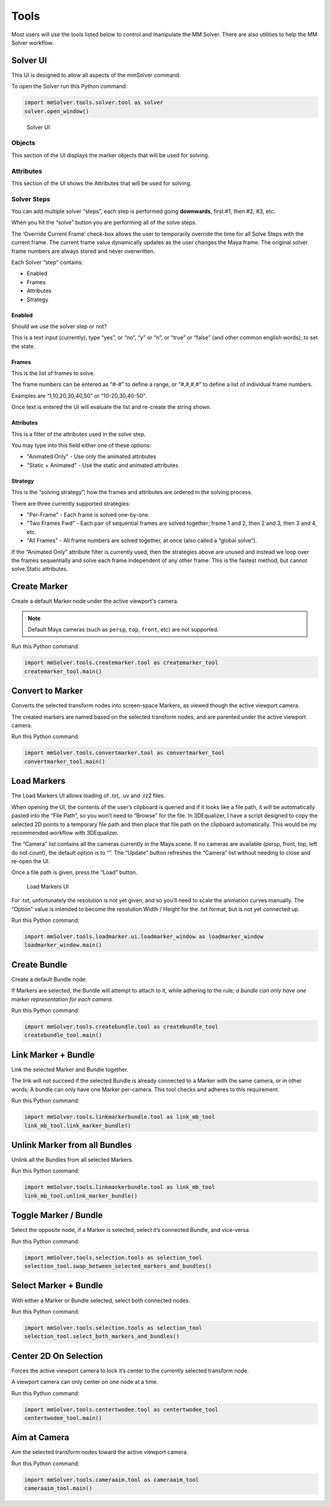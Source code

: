 Tools
=====

Most users will use the tools listed below to control and manipulate the
MM Solver. There are also utilities to help the MM Solver workflow.

Solver UI
---------

This UI is designed to allow all aspects of the mmSolver command.

To open the Solver run this Python command:

.. code:: python

    import mmSolver.tools.solver.tool as solver
    solver.open_window()

.. figure:: https://raw.githubusercontent.com/david-cattermole/mayaMatchMoveSolver/master/design/ui/mmSolver.png
    :alt: Solver UI

    Solver UI

Objects
~~~~~~~

This section of the UI displays the marker objects that will be used for
solving.

Attributes
~~~~~~~~~~

This section of the UI shows the Attributes that will be used for
solving.

Solver Steps
~~~~~~~~~~~~

You can add multiple solver “steps”, each step is performed going
**downwards**, first #1, then #2, #3, etc.

When you hit the “solve” button you are performing all of the solve
steps.

The ‘Override Current Frame’ check-box allows the user to temporarily
override the time for all Solve Steps with the current frame. The
current frame value dynamically updates as the user changes the Maya
frame. The original solver frame numbers are always stored and never
overwritten.

Each Solver “step” contains:

-  Enabled
-  Frames
-  Attributes
-  Strategy

Enabled
^^^^^^^

Should we use the solver step or not?

This is a text input (currently), type “yes”, or “no”, “y” or “n”, or
“true” or “false” (and other common english words), to set the state.

Frames
^^^^^^

This is the list of frames to solve.

The frame numbers can be entered as “#-#” to define a range, or
“#,#,#,#” to define a list of individual frame numbers.

Examples are “1,10,20,30,40,50” or “10-20,30,40-50”.

Once text is entered the UI will evaluate the list and re-create the
string shown.

.. _attributes-1:

Attributes
^^^^^^^^^^

This is a filter of the attributes used in the solve step.

You may type into this field either one of these options:

-  "Animated Only" - Use only the animated attributes
-  "Static + Animated" - Use the static and animated attributes

Strategy
^^^^^^^^

This is the “solving strategy”; how the frames and attributes are
ordered in the solving process.

There are three currently supported strategies:

-  "Per-Frame" - Each frame is solved one-by-one.

-  "Two Frames Fwd" - Each pair of sequential frames are solved
   together; frame 1 and 2, then 2 and 3, then 3 and 4, etc.

-  "All Frames" - All frame numbers are solved together, at once (also
   called a “global solve”).

If the “Animated Only” attribute filter is currently used, then the
strategies above are unused and instead we loop over the frames
sequentially and solve each frame independent of any other frame. This
is the fastest method, but cannot solve Static attributes.

Create Marker
-------------

Create a default Marker node under the active viewport's camera.

.. note::
    Default Maya cameras (such as ``persp``, ``top``, ``front``, etc)
    are not supported.

Run this Python command:

.. code:: python

    import mmSolver.tools.createmarker.tool as createmarker_tool
    createmarker_tool.main()

Convert to Marker
-----------------

Converts the selected transform nodes into screen-space Markers, as
viewed though the active viewport camera.

The created markers are named based on the selected transform nodes, and
are parented under the active viewport camera.

Run this Python command:

.. code:: python

    import mmSolver.tools.convertmarker.tool as convertmarker_tool
    convertmarker_tool.main()

Load Markers
------------

The Load Markers UI allows loading of .txt, .uv and .rz2 files.

When opening the UI, the contents of the user’s clipboard is queried and
if it looks like a file path, it will be automatically pasted into the
“File Path”, so you won’t need to “Browse” for the file. In 3DEqualizer,
I have a script designed to copy the selected 2D points to a temporary
file path and then place that file path on the clipboard automatically.
This would be my recommended workflow with 3DEqualizer.

The “Camera” list contains all the cameras currently in the Maya scene.
If no cameras are available (persp, front, top, left do not count), the
default option is to “”. The “Update” button refreshes the “Camera” list
without needing to close and re-open the UI.

Once a file path is given, press the “Load” button.

.. figure:: https://raw.githubusercontent.com/david-cattermole/mayaMatchMoveSolver/master/design/ui/loadMarkers.png
    :alt: Load Markers UI

    Load Markers UI

For .txt, unfortunately the resolution is not yet given, and so you’ll
need to scale the animation curves manually. The “Option” value is
intended to become the resolution Width / Height for the .txt format,
but is not yet connected up.

Run this Python command:

.. code:: python

    import mmSolver.tools.loadmarker.ui.loadmarker_window as loadmarker_window
    loadmarker_window.main()

Create Bundle
-------------

Create a default Bundle node.

If Markers are selected, the Bundle will attempt to attach to it, while
adhering to the rule; *a bundle can only have one marker representation
for each camera.*

Run this Python command:

.. code:: python

    import mmSolver.tools.createbundle.tool as createbundle_tool
    createbundle_tool.main()

Link Marker + Bundle
--------------------

Link the selected Marker and Bundle together.

The link will not succeed if the selected Bundle is already connected to
a Marker with the same camera, or in other words; A bundle can only have
one Marker per-camera. This tool checks and adheres to this requirement.

Run this Python command:

.. code:: python

    import mmSolver.tools.linkmarkerbundle.tool as link_mb_tool
    link_mb_tool.link_marker_bundle()

Unlink Marker from all Bundles
------------------------------

Unlink all the Bundles from all selected Markers.

Run this Python command:

.. code:: python

    import mmSolver.tools.linkmarkerbundle.tool as link_mb_tool
    link_mb_tool.unlink_marker_bundle()

Toggle Marker / Bundle
----------------------

Select the opposite node, if a Marker is selected, select it’s connected
Bundle, and vice-versa.

Run this Python command:

.. code:: python

    import mmSolver.tools.selection.tools as selection_tool
    selection_tool.swap_between_selected_markers_and_bundles()

Select Marker + Bundle
----------------------

With either a Marker or Bundle selected, select both connected nodes.

Run this Python command:

.. code:: python

    import mmSolver.tools.selection.tools as selection_tool
    selection_tool.select_both_markers_and_bundles()

Center 2D On Selection
----------------------

Forces the active viewport camera to lock it’s center to the currently
selected transform node.

A viewport camera can only center on one node at a time.

Run this Python command:

.. code:: python

    import mmSolver.tools.centertwodee.tool as centertwodee_tool
    centertwodee_tool.main()

Aim at Camera
-------------

Aim the selected transform nodes toward the active viewport camera.

Run this Python command:

.. code:: python

    import mmSolver.tools.cameraaim.tool as cameraaim_tool
    cameraaim_tool.main()
